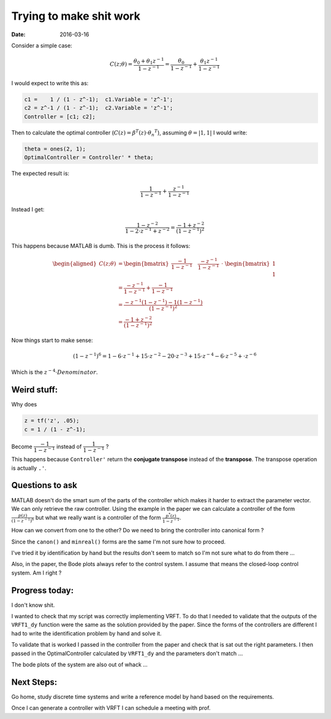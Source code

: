 Trying to make shit work
========================

:date: 2016-03-16

Consider a simple case:

.. math::

    C(z; \theta) = \frac{\theta_0 + \theta_1 z^{-1}}{1 - z^{-1}}
                 = \frac{\theta_0}{1 - z^{-1}} + \frac{\theta_1 z^{-1}}{1 - z^{-1}}

I would expect to write this as:

.. code-block:: matlab

    c1 =    1 / (1 - z^-1);  c1.Variable = 'z^-1';
    c2 = z^-1 / (1 - z^-1);  c2.Variable = 'z^-1';
    Controller = [c1; c2];

Then to calculate the optimal controller (:math:`C(z) = \beta^T(z) \cdot {\theta_n}^T`), assuming :math:`\underline{\theta} = \left| 1,1 \right|` I would write:

.. code-block:: matlab

    theta = ones(2, 1);
    OptimalController = Controller' * theta;

The expected result is:

.. math::

    \dfrac{1}{1 - z^{-1}} + \dfrac{z^{-1}}{1 - z^{-1}}

Instead I get:

.. math::

    \dfrac{1 - z^{-2}}{1 - 2 \cdot z^{-1} + z^{-2}} = \dfrac{-1 + z^{-2}}{\left( 1 - z^{-1} \right)^2}

This happens because MATLAB is dumb. This is the process it follows:

.. math::

    \begin{aligned}
        C(z; \theta) &= \begin{bmatrix}
            \dfrac{-1}{1 - z^{-1}} \quad \dfrac{-z^{-1}}{1 - z^{-1}}
        \end{bmatrix} \
        \cdot \
        \begin{bmatrix} \
            1 \\
            1
        \end{bmatrix} \\
        &= \dfrac{-z^{-1}}{1 - z^{-1}} + \dfrac{-1}{1 - z^{-1}} \\
        &= \dfrac{-z^{-1} \left(1 - z^{-1} \right) - 1 \left(1 - z^{-1} \right)}{\left( 1 - z^{-1} \right)^2} \\
        &= \dfrac{-1 + z^{-2}}{\left( 1 - z^{-1} \right)^2}
    \end{aligned}

Now things start to make sense:

.. math::

    (1 - z^{-1})^6 = 1 - 6 \cdot z^{-1} + 15 \cdot z^{-2} - 20 \cdot z^{-3} + 15 \cdot z^{-4} -6 \cdot z^{-5} + \cdot z^{-6}

Which is the :math:`z^{-4} \cdot Denominator`.

Weird stuff:
************

Why does

.. code-block:: matlab

    z = tf('z', .05);
    c = 1 / (1 - z^-1);

Become :math:`\dfrac{-1}{1 - z^{-1}}` instead of :math:`\dfrac{1}{1 - z^{-1}}` ?

This happens because ``Controller'`` return the **conjugate transpose** instead of the **transpose**. The transpose operation is actually ``.'``.

Questions to ask
****************

MATLAB doesn't do the smart sum of the parts of the controller which makes it harder to extract the parameter vector. We can only retrieve the raw controller. Using the example in the paper we can calculate a controller of the form :math:`\frac{p(z)}{\left(1 - z^{-1}\right)^6}` but what we really want is a controller of the form :math:`\frac{p^*(z)}{1 - z^{-1}}`.

How can we convert from one to the other? Do we need to bring the controller into canonical form ?

Since the ``canon()`` and ``minreal()`` forms are the same I'm not sure how to proceed.

I've tried it by identification by hand but the results don't seem to match so I'm not sure what to do from there ...

Also, in the paper, the Bode plots always refer to the control system. I assume that means the closed-loop control system. Am I right ?

Progress today:
***************

I don't know shit.

I wanted to check that my script was correctly implementing VRFT. To do that I needed to validate that the outputs of the ``VRFT1_dy`` function were the same as the solution provided by the paper. Since the forms of the controllers are different I had to write the identification problem by hand and solve it.

To validate that is worked I passed in the controller from the paper and check that is sat out the right parameters. I then passed in the OptimalController calculated by ``VRFT1_dy`` and the parameters don't match ...

The bode plots of the system are also out of whack ...

Next Steps:
***********

Go home, study discrete time systems and write a reference model by hand based on the requirements.

Once I can generate a controller with VRFT I can schedule a meeting with prof.
